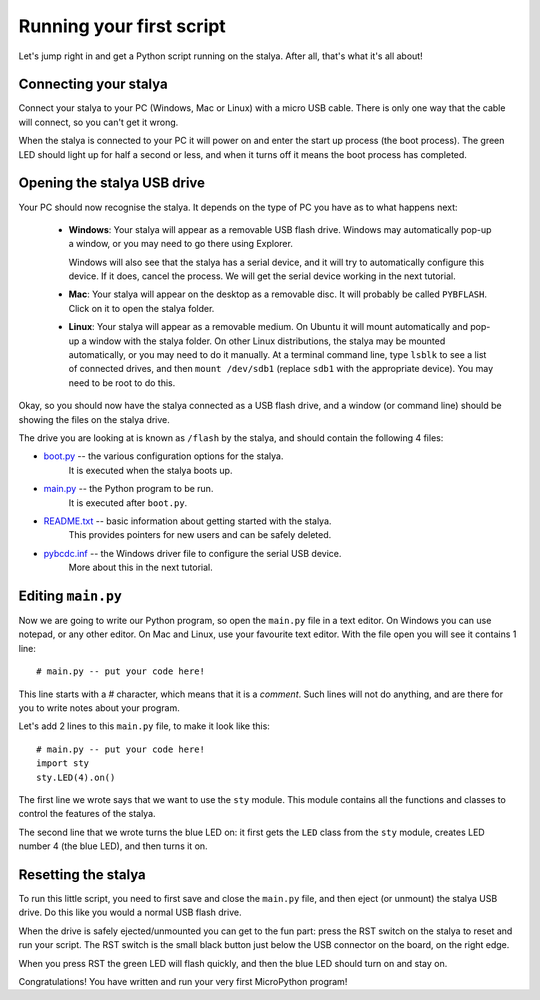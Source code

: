 Running your first script
=========================

Let's jump right in and get a Python script running on the stalya.  After
all, that's what it's all about!

Connecting your stalya
-----------------------

Connect your stalya to your PC (Windows, Mac or Linux) with a micro USB cable.
There is only one way that the cable will connect, so you can't get it wrong.

.. image:: img/pyboard_usb_micro.jpg

When the stalya is connected to your PC it will power on and enter the start up
process (the boot process).  The green LED should light up for half a second or
less, and when it turns off it means the boot process has completed.

Opening the stalya USB drive
-----------------------------

Your PC should now recognise the stalya.  It depends on the type of PC you
have as to what happens next:

  - **Windows**: Your stalya will appear as a removable USB flash drive.
    Windows may automatically pop-up a window, or you may need to go there
    using Explorer.

    Windows will also see that the stalya has a serial device, and it will
    try to automatically configure this device.  If it does, cancel the process.
    We will get the serial device working in the next tutorial.

  - **Mac**: Your stalya will appear on the desktop as a removable disc.
    It will probably be called ``PYBFLASH``.  Click on it to open the stalya folder.

  - **Linux**: Your stalya will appear as a removable medium.  On Ubuntu
    it will mount automatically and pop-up a window with the stalya folder.
    On other Linux distributions, the stalya may be mounted automatically,
    or you may need to do it manually.  At a terminal command line, type ``lsblk``
    to see a list of connected drives, and then ``mount /dev/sdb1`` (replace ``sdb1``
    with the appropriate device).  You may need to be root to do this.

Okay, so you should now have the stalya connected as a USB flash drive, and
a window (or command line) should be showing the files on the stalya drive.

The drive you are looking at is known as ``/flash`` by the stalya, and should contain
the following 4 files:

* `boot.py <http://micropython.org/resources/fresh-stalya/boot.py>`_ -- the various configuration options for the stalya.
    It is executed when the stalya boots up.

* `main.py <http://micropython.org/resources/fresh-stalya/main.py>`_ -- the Python program to be run.
    It is executed after ``boot.py``.

* `README.txt <http://micropython.org/resources/fresh-stalya/README.txt>`_ -- basic information about getting started with the stalya.
    This provides pointers for new users and can be safely deleted.

* `pybcdc.inf <http://micropython.org/resources/fresh-stalya/pybcdc.inf>`_ -- the Windows driver file to configure the serial USB device.
    More about this in the next tutorial.

Editing ``main.py``
-------------------

Now we are going to write our Python program, so open the ``main.py``
file in a text editor.  On Windows you can use notepad, or any other editor.
On Mac and Linux, use your favourite text editor.  With the file open you will
see it contains 1 line::

    # main.py -- put your code here!

This line starts with a # character, which means that it is a *comment*.  Such
lines will not do anything, and are there for you to write notes about your
program.

Let's add 2 lines to this ``main.py`` file, to make it look like this::

    # main.py -- put your code here!
    import sty
    sty.LED(4).on()

The first line we wrote says that we want to use the ``sty`` module.
This module contains all the functions and classes to control the features
of the stalya.

The second line that we wrote turns the blue LED on: it first gets the ``LED``
class from the ``sty`` module, creates LED number 4 (the blue LED), and then
turns it on.

Resetting the stalya
---------------------

To run this little script, you need to first save and close the ``main.py`` file,
and then eject (or unmount) the stalya USB drive.  Do this like you would a
normal USB flash drive.

When the drive is safely ejected/unmounted you can get to the fun part:
press the RST switch on the stalya to reset and run your script. The RST
switch is the small black button just below the USB connector on the board,
on the right edge.

When you press RST the green LED will flash quickly, and then the blue
LED should turn on and stay on.

Congratulations!  You have written and run your very first MicroPython
program!
